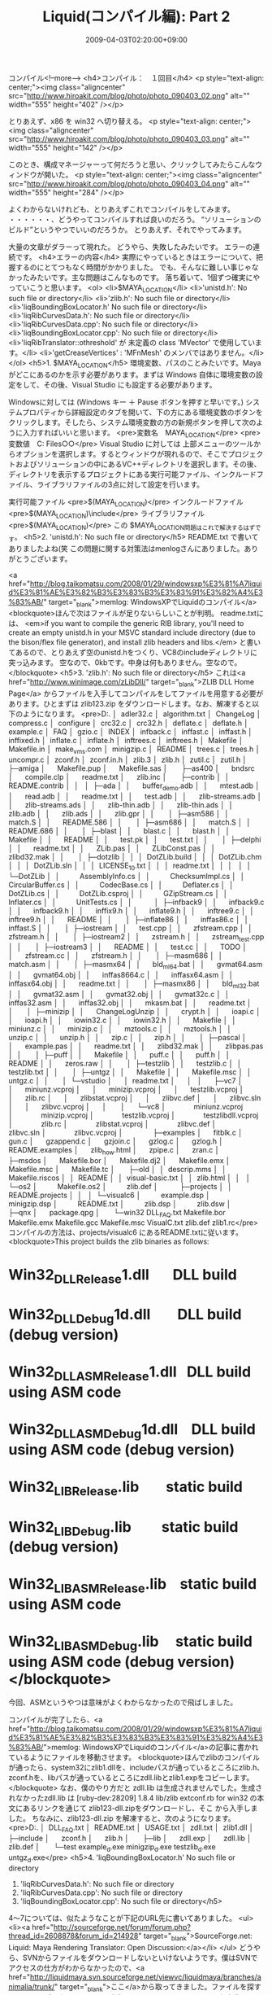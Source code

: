 #+TITLE: Liquid(コンパイル編): Part 2
#+DATE: 2009-04-03T02:20:00+09:00
#+DRAFT: false
#+TAGS: 過去記事インポート

コンパイル<!--more-->
<h4>コンパイル：　１回目</h4>
<p style="text-align: center;"><img class="aligncenter" src="http://www.hiroakit.com/blog/photo/photo_090403_02.png" alt="" width="555" height="402" /></p>

とりあえず、x86 を win32 へ切り替える。
<p style="text-align: center;"><img class="aligncenter" src="http://www.hiroakit.com/blog/photo/photo_090403_03.png" alt="" width="555" height="142" /></p>

このとき、構成マネージャーって何だろうと思い、クリックしてみたらこんなウィンドウが開いた。
<p style="text-align: center;"><img class="aligncenter" src="http://www.hiroakit.com/blog/photo/photo_090403_04.png" alt="" width="555" height="284" /></p>

よくわからないけれども、とりあえずこれでコンパイルをしてみます。 ・・・・・・、どうやってコンパイルすれば良いのだろう。 “ソリューションのビルド”というやつでいいのだろうか。 とりあえず、それでやってみます。

大量の文章がダラーって現れた。
どうやら、失敗したみたいです。
エラーの連続です。
<h4>エラーの内容</h4>
実際にやっているときはエラーについて、把握するのにとてつもなく時間がかかりました。
でも、そんなに難しい事じゃなかったみたいです。主な問題はこんなものです。
落ち着いて、1個ずつ確実にやっていこうと思います。
<ol>
	<li>$MAYA_LOCATION</li>
	<li>'unistd.h': No such file or directory</li>
	<li>'zlib.h': No such file or directory</li>
	<li>'liqBoundingBoxLocator.h' No such file or directory</li>
	<li>'liqRibCurvesData.h': No such file or directory</li>
	<li>'liqRibCurvesData.cpp': No such file or directory</li>
	<li>'liqBoundingBoxLocator.cpp': No such file or directory</li>
	<li>'liqRibTranslator::othreshold' が 未定義の class 'MVector' で使用しています。</li>
	<li>'getCreaseVertices' : 'MFnMesh' のメンバではありません。</li>
</ol>
<h5>1. $MAYA_LOCATION</h5>
環境変数、パスのことみたいです。Mayaがどこにあるのかを示す必要があります。まずは Windows 自体に環境変数の設定をして、その後、Visual Studio にも設定する必要があります。

Windowsに対しては (Windows キー ＋ Pause ボタンを押すと早いです。) システムプロパティから詳細設定のタブを開いて、下の方にある環境変数のボタンをクリックします。そしたら、システム環境変数の方の新規ボタンを押して次のように入力すればいいと思います。
<pre>変数名　MAYA_LOCATION</pre>
<pre>変数値　C:\Program Files\Autodesk\Maya○○</pre>
Visual Studio に対しては 上部メニューのツールからオプションを選択します。するとウィンドウが現れるので、そこでプロジェクトおよびソリューションの中にあるVC++ディレクトリを選択します。その後、ディレクトリを表示するプロジェクトにある実行可能ファイル、インクルードファイル、ライブラリファイルの3点に対して設定を行います。

実行可能ファイル
<pre>$(MAYA_LOCATION)\bin</pre>
インクルードファイル
<pre>$(MAYA_LOCATION)\include</pre>
ライブラリファイル
<pre>$(MAYA_LOCATION)\ｌib</pre>
この $MAYA_LOCATION問題はこれで解決するはずです。
<h5>2. 'unistd.h': No such file or directory</h5>
README.txt で書いてありましたよね(笑
この問題に関する対策法はmenlogさんにありました。ありがとうございます。

<a href="http://blog.taikomatsu.com/2008/01/29/windowsxp%E3%81%A7liquid%E3%81%AE%E3%82%B3%E3%83%B3%E3%83%91%E3%82%A4%E3%83%AB/" target="_blank">memlog: WindowsXPでLiquidのコンパイル</a>
<blockquote>ほんで次はファイルが足りないらしいことが判明。
readme.txtには、
<em>if you want to compile the generic RIB library, you'll need to create an empty unistd.h
in your MSVC standard include directory (due to the bison/flex file generator), and install zlib headers and libs.</em>
と書いてあるので、とりあえず空のunistd.hをつくり、VC8のincludeディレクトリに突っ込みます。
空なので、0kbです。中身は何もありません。空なので。</blockquote>
<h5>3. 'zlib.h': No such file or directory</h5>
これは<a href="http://www.winimage.com/zLibDll/" target="_blank">ZLIB DLL Home Page</a> からファイルを入手してコンパイルをしてファイルを用意する必要があります。ひとまずは zlib123.zip をダウンロードします。なお、解凍すると以下のようになります。
<pre>D:.
│  adler32.c
│  algorithm.txt
│  ChangeLog
│  compress.c
│  configure
│  crc32.c
│  crc32.h
│  deflate.c
│  deflate.h
│  example.c
│  FAQ
│  gzio.c
│  INDEX
│  infback.c
│  inffast.c
│  inffast.h
│  inffixed.h
│  inflate.c
│  inflate.h
│  inftrees.c
│  inftrees.h
│  Makefile
│  Makefile.in
│  make_vms.com
│  minigzip.c
│  README
│  trees.c
│  trees.h
│  uncompr.c
│  zconf.h
│  zconf.in.h
│  zlib.3
│  zlib.h
│  zutil.c
│  zutil.h
│  
├─amiga
│      Makefile.pup
│      Makefile.sas
│      
├─as400
│      bndsrc
│      compile.clp
│      readme.txt
│      zlib.inc
│      
├─contrib
│  │  README.contrib
│  │  
│  ├─ada
│  │      buffer_demo.adb
│  │      mtest.adb
│  │      read.adb
│  │      readme.txt
│  │      test.adb
│  │      zlib-streams.adb
│  │      zlib-streams.ads
│  │      zlib-thin.adb
│  │      zlib-thin.ads
│  │      zlib.adb
│  │      zlib.ads
│  │      zlib.gpr
│  │      
│  ├─asm586
│  │      match.S
│  │      README.586
│  │      
│  ├─asm686
│  │      match.S
│  │      README.686
│  │      
│  ├─blast
│  │      blast.c
│  │      blast.h
│  │      Makefile
│  │      README
│  │      test.pk
│  │      test.txt
│  │      
│  ├─delphi
│  │      readme.txt
│  │      ZLib.pas
│  │      ZLibConst.pas
│  │      zlibd32.mak
│  │      
│  ├─dotzlib
│  │  │  DotZLib.build
│  │  │  DotZLib.chm
│  │  │  DotZLib.sln
│  │  │  LICENSE_1_0.txt
│  │  │  readme.txt
│  │  │  
│  │  └─DotZLib
│  │          AssemblyInfo.cs
│  │          ChecksumImpl.cs
│  │          CircularBuffer.cs
│  │          CodecBase.cs
│  │          Deflater.cs
│  │          DotZLib.cs
│  │          DotZLib.csproj
│  │          GZipStream.cs
│  │          Inflater.cs
│  │          UnitTests.cs
│  │          
│  ├─infback9
│  │      infback9.c
│  │      infback9.h
│  │      inffix9.h
│  │      inflate9.h
│  │      inftree9.c
│  │      inftree9.h
│  │      README
│  │      
│  ├─inflate86
│  │      inffas86.c
│  │      inffast.S
│  │      
│  ├─iostream
│  │      test.cpp
│  │      zfstream.cpp
│  │      zfstream.h
│  │      
│  ├─iostream2
│  │      zstream.h
│  │      zstream_test.cpp
│  │      
│  ├─iostream3
│  │      README
│  │      test.cc
│  │      TODO
│  │      zfstream.cc
│  │      zfstream.h
│  │      
│  ├─masm686
│  │      match.asm
│  │      
│  ├─masmx64
│  │      bld_ml64.bat
│  │      gvmat64.asm
│  │      gvmat64.obj
│  │      inffas8664.c
│  │      inffasx64.asm
│  │      inffasx64.obj
│  │      readme.txt
│  │      
│  ├─masmx86
│  │      bld_ml32.bat
│  │      gvmat32.asm
│  │      gvmat32.obj
│  │      gvmat32c.c
│  │      inffas32.asm
│  │      inffas32.obj
│  │      mkasm.bat
│  │      readme.txt
│  │      
│  ├─minizip
│  │      ChangeLogUnzip
│  │      crypt.h
│  │      ioapi.c
│  │      ioapi.h
│  │      iowin32.c
│  │      iowin32.h
│  │      Makefile
│  │      miniunz.c
│  │      minizip.c
│  │      mztools.c
│  │      mztools.h
│  │      unzip.c
│  │      unzip.h
│  │      zip.c
│  │      zip.h
│  │      
│  ├─pascal
│  │      example.pas
│  │      readme.txt
│  │      zlibd32.mak
│  │      zlibpas.pas
│  │      
│  ├─puff
│  │      Makefile
│  │      puff.c
│  │      puff.h
│  │      README
│  │      zeros.raw
│  │      
│  ├─testzlib
│  │      testzlib.c
│  │      testzlib.txt
│  │      
│  ├─untgz
│  │      Makefile
│  │      Makefile.msc
│  │      untgz.c
│  │      
│  └─vstudio
│      │  readme.txt
│      │  
│      ├─vc7
│      │      miniunz.vcproj
│      │      minizip.vcproj
│      │      testzlib.vcproj
│      │      zlib.rc
│      │      zlibstat.vcproj
│      │      zlibvc.def
│      │      zlibvc.sln
│      │      zlibvc.vcproj
│      │      
│      └─vc8
│              miniunz.vcproj
│              minizip.vcproj
│              testzlib.vcproj
│              testzlibdll.vcproj
│              zlib.rc
│              zlibstat.vcproj
│              zlibvc.def
│              zlibvc.sln
│              zlibvc.vcproj
│              
├─examples
│      fitblk.c
│      gun.c
│      gzappend.c
│      gzjoin.c
│      gzlog.c
│      gzlog.h
│      README.examples
│      zlib_how.html
│      zpipe.c
│      zran.c
│      
├─msdos
│      Makefile.bor
│      Makefile.dj2
│      Makefile.emx
│      Makefile.msc
│      Makefile.tc
│      
├─old
│  │  descrip.mms
│  │  Makefile.riscos
│  │  README
│  │  visual-basic.txt
│  │  zlib.html
│  │  
│  └─os2
│          Makefile.os2
│          zlib.def
│          
├─projects
│  │  README.projects
│  │  
│  └─visualc6
│          example.dsp
│          minigzip.dsp
│          README.txt
│          zlib.dsp
│          zlib.dsw
│          
├─qnx
│      package.qpg
│      
└─win32
 DLL_FAQ.txt
 Makefile.bor
 Makefile.emx
 Makefile.gcc
 Makefile.msc
 VisualC.txt
 zlib.def
 zlib1.rc</pre>
コンパイルの方法は、projects/visualc6 にあるREADME.txtに従います。
<blockquote>This project builds the zlib binaries as follows:

* Win32_DLL_Release\zlib1.dll       DLL build
* Win32_DLL_Debug\zlib1d.dll        DLL build (debug version)
* Win32_DLL_ASM_Release\zlib1.dll   DLL build using ASM code
* Win32_DLL_ASM_Debug\zlib1d.dll    DLL build using ASM code (debug version)
* Win32_LIB_Release\zlib.lib        static build
* Win32_LIB_Debug\zlibd.lib         static build (debug version)
* Win32_LIB_ASM_Release\zlib.lib    static build using ASM code
* Win32_LIB_ASM_Debug\zlibd.lib     static build using ASM code (debug version)</blockquote>
今回、ASMというやつは意味がよくわからなかったので飛ばしました。

コンパイルが完了したら、<a href="http://blog.taikomatsu.com/2008/01/29/windowsxp%E3%81%A7liquid%E3%81%AE%E3%82%B3%E3%83%B3%E3%83%91%E3%82%A4%E3%83%AB/">memlog: WindowsXPでLiquidのコンパイル</a>の記事に書かれているようにファイルを移動させます。
<blockquote>ほんでzlibのコンパイルが通ったら、system32にzlib1.dllを、includeパスが通っているところにzlib.h、zconf.hを、libパスが通っているところにzdll.libとzlib1.expをコピーします。</blockquote>
なお、僕のやり方だと zdll.lib は生成されませんでした。生成されなかったzdll.lib は [ruby-dev:28209] 1.8.4 lib/zlib extconf.rb for win32 の本文にあるリンクを通じて zlib123-dll.zipをダウンロードし、そこ から入手しました。
ちなみに、zlib123-dll.zip を解凍すると、次のようになります。
<pre>D:.
│  DLL_FAQ.txt
│  README.txt
│  USAGE.txt
│  zdll.txt
│  zlib1.dll
│  
├─include
│      zconf.h
│      zlib.h
│      
├─lib
│      zdll.exp
│      zdll.lib
│      zlib.def
│      
└─test
 example_d.exe
 minigzip_d.exe
 testzlib_d.exe
 untgz_d.exe</pre>
<h5>4. 'liqBoundingBoxLocator.h' No such file or directory
5. 'liqRibCurvesData.h': No such file or directory
6. 'liqRibCurvesData.cpp': No such file or directory
7. 'liqBoundingBoxLocator.cpp': No such file or directory</h5>
4～7については、似たようなことが下記のURL先に書いてありました。
<ul>
	<li><a href="http://sourceforge.net/forum/forum.php?thread_id=2608878&amp;forum_id=214928" target="_blank">SourceForge.net: Liquid: Maya Rendering Translator: Open Discussion:</a></li>
</ul>
どうやら、SVNからファイルをダウンロードしないといけないようです。僕はSVNでアクセスの仕方がわからなかったので、<a href="http://liquidmaya.svn.sourceforge.net/viewvc/liquidmaya/branches/animalia/trunk/" target="_blank">ここ</a>から取ってきました。ファイルを探すときには、ブラウザのCtrl + F が活躍すると思います。ファイルの保存先は、SVNの所と同じようにします。
<h5>'liqRibTranslator::othreshold' が 未定義の class 'MVector' で使用しています。</h5>
liqRibTranslator.h に #include &lt;maya/MVector.h&gt; を付け足すだけで解決しました。
<h5>'getCreaseVertices' : 'MFnMesh' のメンバではありません。</h5>
これが一番時間を食いました。正確にはこういったエラーでした。
<pre>liqRibSubdivisionData.cpp(309) : error C2039: 'getCreaseVertices' : 'MFnMesh' のメンバではありません。</pre>
<pre>liqRibSubdivisionData.cpp(488) : error C2039: 'getCreaseVertices' : 'MFnMesh' のメンバではありません。</pre>
PDFファイルの Maya2008 の 解説書(?)　を見るまで全く原因(と意味)がわかりませんでした。
<pre> http://images.autodesk.com/apac_japan_main/files/maya2008_whatsnew.pdf</pre>
この解決方法は、LiquidがMaya2008に対応する前のソースコードを手に入れることだと考えて、SVNでファイルをダウンロードしました。ダウンロードしたファイルは<a href="http://liquidmaya.svn.sourceforge.net/viewvc/liquidmaya/branches/rsp/trunk/src/liqRibSubdivisionData.cpp?revision=716&amp;view=markup" target="_blank">これ</a>です。

<a href="http://www.hiroakit.com/blog/archives/119" target="_blank">Liquid(コンパイル編): Part 3へ続く</a>
